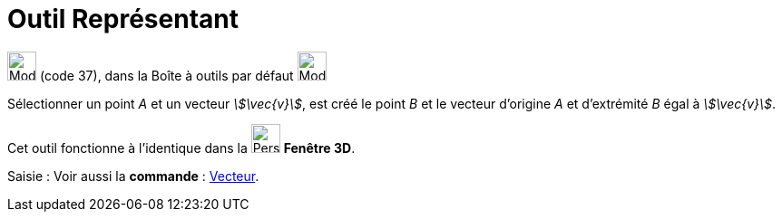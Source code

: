 = Outil Représentant
:page-en: tools/Vector_from_Point
ifdef::env-github[:imagesdir: /fr/modules/ROOT/assets/images]

image:32px-Mode_vectorfrompoint.svg.png[Mode vectorfrompoint.svg,width=32,height=32] (code 37), dans la Boîte à outils
par défaut image:32px-Mode_join.svg.png[Mode join.svg,width=32,height=32]

Sélectionner un point _A_ et un vecteur _stem:[\vec{v}]_, est créé le point _B_ et le vecteur d’origine _A_ et
d’extrémité _B_ égal à _stem:[\vec{v}]_.

Cet outil fonctionne à l'identique dans la image:32px-Perspectives_algebra_3Dgraphics.svg.png[Perspectives algebra
3Dgraphics.svg,width=32,height=32] *Fenêtre 3D*.

[.kcode]#Saisie :# Voir aussi la *commande* : xref:/commands/Vecteur.adoc[Vecteur].

